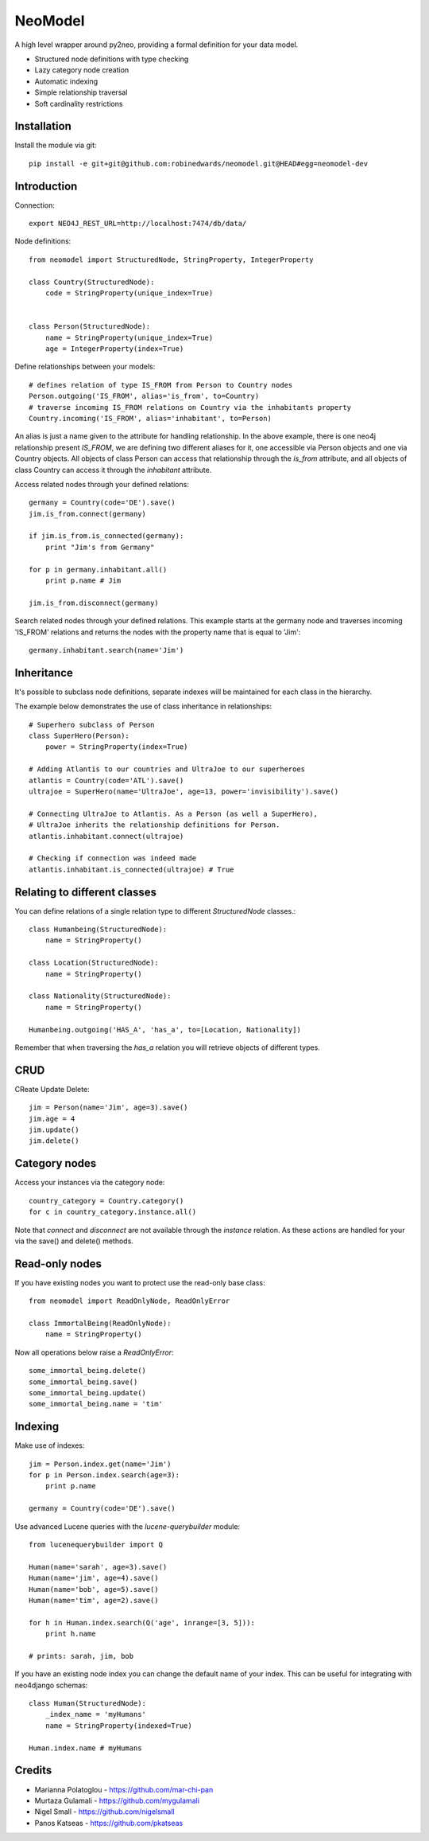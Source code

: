 ========
NeoModel
========

A high level wrapper around py2neo, providing a formal definition for your data model.

* Structured node definitions with type checking
* Lazy category node creation
* Automatic indexing
* Simple relationship traversal
* Soft cardinality restrictions

Installation
-------
Install the module via git::

    pip install -e git+git@github.com:robinedwards/neomodel.git@HEAD#egg=neomodel-dev

Introduction
-------

Connection::

    export NEO4J_REST_URL=http://localhost:7474/db/data/

Node definitions::

    from neomodel import StructuredNode, StringProperty, IntegerProperty

    class Country(StructuredNode):
        code = StringProperty(unique_index=True)


    class Person(StructuredNode):
        name = StringProperty(unique_index=True)
        age = IntegerProperty(index=True)

Define relationships between your models::

    # defines relation of type IS_FROM from Person to Country nodes
    Person.outgoing('IS_FROM', alias='is_from', to=Country)
    # traverse incoming IS_FROM relations on Country via the inhabitants property
    Country.incoming('IS_FROM', alias='inhabitant', to=Person)

An alias is just a name given to the attribute for handling relationship.
In the above example, there is one neo4j relationship present `IS_FROM`,
we are defining two different aliases for it,
one accessible via Person objects and one via Country objects. All objects of
class Person can access that relationship through the *is_from* attribute,
and all objects of class Country can access it through the *inhabitant* attribute.

Access related nodes through your defined relations::

    germany = Country(code='DE').save()
    jim.is_from.connect(germany)

    if jim.is_from.is_connected(germany):
        print "Jim's from Germany"

    for p in germany.inhabitant.all()
        print p.name # Jim

    jim.is_from.disconnect(germany)

Search related nodes through your defined relations. This example starts at the germany node
and traverses incoming 'IS_FROM' relations and returns the nodes with the property name
that is equal to 'Jim'::

    germany.inhabitant.search(name='Jim')


Inheritance
-------

It's possible to subclass node definitions, separate indexes will be
maintained for each class in the hierarchy.

The example below demonstrates the use of class inheritance in relationships::

    # Superhero subclass of Person
    class SuperHero(Person):
        power = StringProperty(index=True)

    # Adding Atlantis to our countries and UltraJoe to our superheroes
    atlantis = Country(code='ATL').save()
    ultrajoe = SuperHero(name='UltraJoe', age=13, power='invisibility').save()

    # Connecting UltraJoe to Atlantis. As a Person (as well a SuperHero),
    # UltraJoe inherits the relationship definitions for Person.
    atlantis.inhabitant.connect(ultrajoe)

    # Checking if connection was indeed made
    atlantis.inhabitant.is_connected(ultrajoe) # True

Relating to different classes
-------

You can define relations of a single relation type to different `StructuredNode` classes.::

    class Humanbeing(StructuredNode):
        name = StringProperty()

    class Location(StructuredNode):
        name = StringProperty()

    class Nationality(StructuredNode):
        name = StringProperty()

    Humanbeing.outgoing('HAS_A', 'has_a', to=[Location, Nationality])

Remember that when traversing the `has_a` relation you will retrieve objects of different types.

CRUD
-------

CReate Update Delete::

    jim = Person(name='Jim', age=3).save()
    jim.age = 4
    jim.update()
    jim.delete()

Category nodes
-------

Access your instances via the category node::

    country_category = Country.category()
    for c in country_category.instance.all()

Note that `connect` and `disconnect` are not available through the `instance` relation.
As these actions are handled for your via the save() and delete() methods.

Read-only nodes
------

If you have existing nodes you want to protect use the read-only base class::

    from neomodel import ReadOnlyNode, ReadOnlyError

    class ImmortalBeing(ReadOnlyNode):
        name = StringProperty()

Now all operations below raise a *ReadOnlyError*::

    some_immortal_being.delete()
    some_immortal_being.save()
    some_immortal_being.update()
    some_immortal_being.name = 'tim'

Indexing
-------

Make use of indexes::

    jim = Person.index.get(name='Jim')
    for p in Person.index.search(age=3):
        print p.name

    germany = Country(code='DE').save()

Use advanced Lucene queries with the `lucene-querybuilder` module::

    from lucenequerybuilder import Q

    Human(name='sarah', age=3).save()
    Human(name='jim', age=4).save()
    Human(name='bob', age=5).save()
    Human(name='tim', age=2).save()

    for h in Human.index.search(Q('age', inrange=[3, 5])):
        print h.name

    # prints: sarah, jim, bob

If you have an existing node index you can change the default name of your index.
This can be useful for integrating with neo4django schemas::

    class Human(StructuredNode):
        _index_name = 'myHumans'
        name = StringProperty(indexed=True)

    Human.index.name # myHumans

Credits
-------
* Marianna Polatoglou - https://github.com/mar-chi-pan
* Murtaza Gulamali - https://github.com/mygulamali
* Nigel Small - https://github.com/nigelsmall
* Panos Katseas - https://github.com/pkatseas
